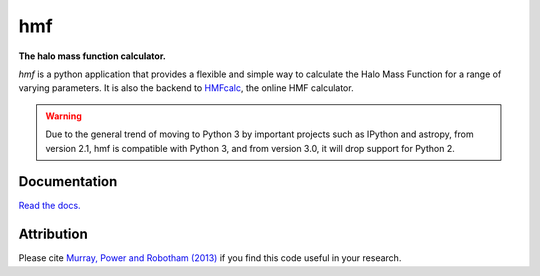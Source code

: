 ===
hmf
===

**The halo mass function calculator.**

.. image:: https://travis-ci.org/steven-murray/hmf.png?branch=master   
		:target: https://travis-ci.org/steven-murray/hmf
.. image:: https://badge.fury.io/py/hmf.svg
    :target: https://badge.fury.io/py/hmf
.. image:: https://img.shields.io/pypi/dw/hmf.svg
    :target: https://pypi.python.org/pypi/hmf
.. image:: https://coveralls.io/repos/github/steven-murray/hmf/badge.svg?branch=master
        :target: https://coveralls.io/github/steven-murray/hmf?branch=master
.. image:: https://img.shields.io/pypi/pyversions/hmf.svg

`hmf` is a python application that provides a flexible and simple way to calculate the 
Halo Mass Function for a range of varying parameters. It is also the backend to
`HMFcalc <http://hmf.icrar.org>`_, the online HMF calculator.

.. warning:: Due to the general trend of moving to Python 3 by important projects such as IPython and astropy, from
             version 2.1, hmf is compatible with Python 3, and from version 3.0, it will drop support for Python 2.

Documentation
-------------
`Read the docs. <http://hmf.readthedocs.org>`_

Attribution
-----------
Please cite `Murray, Power and Robotham (2013)
<http://http://arxiv.org/abs/1306.6721>`_ if you find this code useful in your
research.



